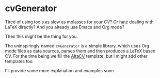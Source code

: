 * cvGenerator

Tired of using tools as slow as molasses for your CV? Or hate dealing
with LaTeX directly? And you already use Emacs and Org mode?

Then this might be the thing for you.

The uninspiringly named ~cvGenerator~ is a simple library, which uses
Org mode files as data sources, parses them and then produces a LaTeX
based CV. For the time being we fill the [[https://github.com/liantze/AltaCV][AltaCV]] template, but I might
add other templates too.

I'll provide some more explanation and examples soon.
